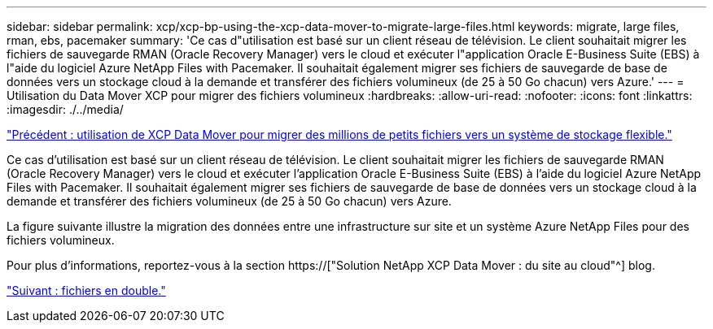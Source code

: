 ---
sidebar: sidebar 
permalink: xcp/xcp-bp-using-the-xcp-data-mover-to-migrate-large-files.html 
keywords: migrate, large files, rman, ebs, pacemaker 
summary: 'Ce cas d"utilisation est basé sur un client réseau de télévision. Le client souhaitait migrer les fichiers de sauvegarde RMAN (Oracle Recovery Manager) vers le cloud et exécuter l"application Oracle E-Business Suite (EBS) à l"aide du logiciel Azure NetApp Files with Pacemaker. Il souhaitait également migrer ses fichiers de sauvegarde de base de données vers un stockage cloud à la demande et transférer des fichiers volumineux (de 25 à 50 Go chacun) vers Azure.' 
---
= Utilisation du Data Mover XCP pour migrer des fichiers volumineux
:hardbreaks:
:allow-uri-read: 
:nofooter: 
:icons: font
:linkattrs: 
:imagesdir: ./../media/


link:xcp-bp-using-the-xcp-data-mover-to-migrate-millions-of-small-files-to-flexible-storage.html["Précédent : utilisation de XCP Data Mover pour migrer des millions de petits fichiers vers un système de stockage flexible."]

[role="lead"]
Ce cas d'utilisation est basé sur un client réseau de télévision. Le client souhaitait migrer les fichiers de sauvegarde RMAN (Oracle Recovery Manager) vers le cloud et exécuter l'application Oracle E-Business Suite (EBS) à l'aide du logiciel Azure NetApp Files with Pacemaker. Il souhaitait également migrer ses fichiers de sauvegarde de base de données vers un stockage cloud à la demande et transférer des fichiers volumineux (de 25 à 50 Go chacun) vers Azure.

La figure suivante illustre la migration des données entre une infrastructure sur site et un système Azure NetApp Files pour des fichiers volumineux.

Pour plus d'informations, reportez-vous à la section https://["Solution NetApp XCP Data Mover : du site au cloud"^] blog.

link:xcp-bp-duplicate-files.html["Suivant : fichiers en double."]
